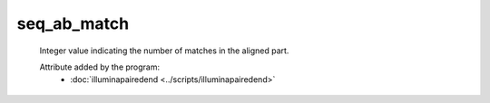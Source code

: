 seq_ab_match
============

    Integer value indicating the number of matches in the aligned part. 
            
    Attribute added by the program:
        - :doc:`illuminapairedend <../scripts/illuminapairedend>`
